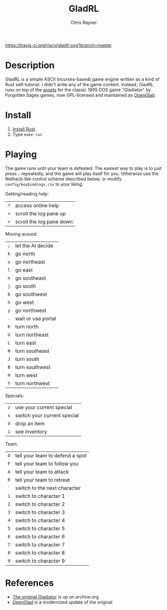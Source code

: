 #+TITLE: GladRL
#+OPTIONS: toc:3 author:t creator:nil num:nil
#+AUTHOR: Chris Rayner
#+EMAIL: dchrisrayner@gmail.com

[[https://travis-ci.org/riscy/gladrl][https://travis-ci.org/riscy/gladrl.svg?branch=master]] [[https://img.shields.io/badge/version-0.0.6-blue.svg]]

[[file:img/screenshot.png]]

* Table of Contents :TOC_3_gh:noexport:
- [[#description][Description]]
- [[#install][Install]]
- [[#playing][Playing]]
- [[#references][References]]

* Description
  GladRL is a simple ASCII (ncurses-based) game engine written as a kind of Rust
  self-tutorial.  I didn't write any of the game content.  Instead, GladRL runs
  on top of the [[https://github.com/riscy/gladrl/tree/master/glad3.8][assets]] for the classic 1995 DOS game "Gladiator" by Forgotten
  Sages games, now GPL-licensed and maintained as [[https://github.com/openglad/openglad][OpenGlad]].
* Install
  1. [[https://www.rust-lang.org/en-US/install.html][Install Rust]].
  2. Type ~make run~
* Playing
  The game runs until your team is defeated.  The easiest way to play is to just
  press ~;~ repeatedly, and the game will play itself for you.  Otherwise use
  the Nethack-like control scheme described below, or modify
  ~config/keybindings.csv~ to your liking.

  Getting/reading help:
  | ~?~ | access online help       |
  | ~<~ | scroll the log pane up   |
  | ~>~ | scroll the log pane down |

  Moving around:
  | ~;~ | let the AI decide  |
  | ~k~ | go north           |
  | ~u~ | go northeast       |
  | ~l~ | go east            |
  | ~n~ | go southeast       |
  | ~j~ | go south           |
  | ~b~ | go southwest       |
  | ~h~ | go west            |
  | ~y~ | go northwest       |
  | ~.~ | wait or use portal |
  | ~K~ | turn north         |
  | ~U~ | turn northeast     |
  | ~L~ | turn east          |
  | ~N~ | turn southeast     |
  | ~J~ | turn south         |
  | ~B~ | turn southwest     |
  | ~H~ | turn west          |
  | ~Y~ | turn northwest     |

  Specials:
  | ~z~ | use your current special    |
  | ~s~ | switch your current special |
  | ~d~ | drop an item                |
  | ~i~ | see inventory               |

  Team:
  | ~D~ | tell your team to defend a spot |
  | ~F~ | tell your team to follow you    |
  | ~A~ | tell your team to attack        |
  | ~R~ | tell your team to retreat       |
  | ~`~ | switch to the next character    |
  | ~1~ | switch to character 1           |
  | ~2~ | switch to character 2           |
  | ~3~ | switch to character 3           |
  | ~4~ | switch to character 4           |
  | ~5~ | switch to character 5           |
  | ~6~ | switch to character 6           |
  | ~7~ | switch to character 7           |
  | ~8~ | switch to character 8           |
  | ~9~ | switch to character 9           |
* References
  - [[https://archive.org/details/msdos_Gladiator_1995][The original Gladiator]] is up on archive.org
  - [[https://github.com/openglad/openglad][OpenGlad]] is a modernized update of the original
